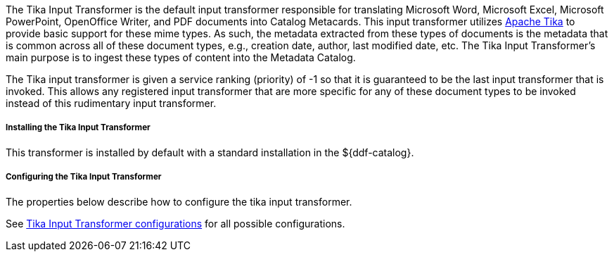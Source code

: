 :title: Tika Input Transformer
:type: transformer
:subtype: input
:status: published
:link: _tika_input_transformer
:summary: Translates Microsoft Word, Microsoft Excel, Microsoft PowerPoint, OpenOffice Writer, and PDF documents into Catalog Metacards.

The Tika Input Transformer is the default input transformer responsible for translating Microsoft Word, Microsoft Excel, Microsoft PowerPoint, OpenOffice Writer, and PDF documents into Catalog Metacards.
This input transformer utilizes https://tika.apache.org[Apache Tika] to provide basic support for these mime types.
As such, the metadata extracted from these types of documents is the metadata that is common across all of these document types, e.g., creation date, author, last modified date, etc.
The Tika Input Transformer's main purpose is to ingest these types of content into the Metadata Catalog.

The Tika input transformer is given a service ranking (priority) of -1 so that it is guaranteed to be the last input transformer that is invoked.
This allows any registered input transformer that are more specific for any of these document types to be invoked instead of this rudimentary input transformer.

===== Installing the Tika Input Transformer

This transformer is installed by default with a standard installation in the ${ddf-catalog}.

===== Configuring the Tika Input Transformer

The properties below describe how to configure the tika input transformer.

See <<ddf.catalog.transformer.input.tika.TikaInputTransformer,Tika Input Transformer configurations>> for all possible configurations.

